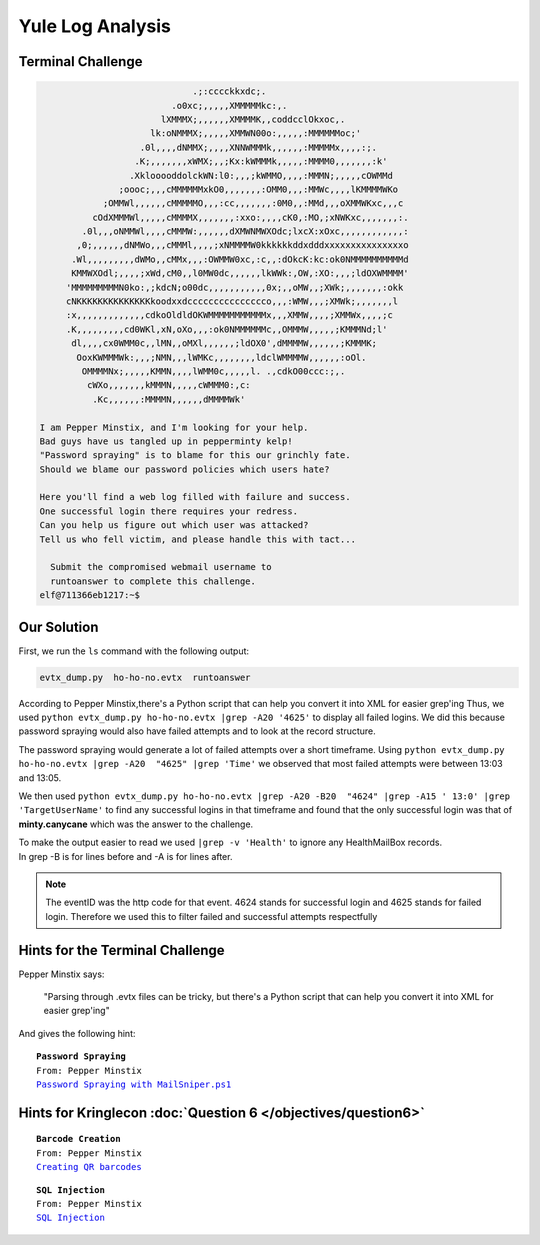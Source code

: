 Yule Log Analysis
=================

Terminal Challenge
------------------

.. image:: /images/yuleMOTD.png

.. code-block:: none


                              .;:cccckkxdc;.                                     
                          .o0xc;,,,,,XMMMMMkc:,.                                 
                        lXMMMX;,,,,,,XMMMMK,,coddcclOkxoc,.                      
                      lk:oNMMMX;,,,,,XMMWN00o:,,,,,:MMMMMMoc;'                   
                    .0l,,,,dNMMX;,,,,XNNWMMMk,,,,,,:MMMMMx,,,,:;.                
                   .K;,,,,,,,xWMX;,,;Kx:kWMMMk,,,,,:MMMM0,,,,,,,:k'              
                  .XklooooddolckWN:l0:,,,;kWMMO,,,,:MMMN;,,,,,cOWMMd             
                ;oooc;,,,cMMMMMMxkO0,,,,,,,:OMM0,,,:MMWc,,,,lKMMMMWKo            
             ;OMMWl,,,,,,cMMMMMO,,,:cc,,,,,,,:0M0,,:MMd,,,oXMMWKxc,,,c           
           cOdXMMMWl,,,,,cMMMMX,,,,,,,:xxo:,,,,cK0,:MO,;xNWKxc,,,,,,,:.          
         .0l,,,oNMMWl,,,,cMMMW:,,,,,,dXMWNMWXOdc;lxcX:xOxc,,,,,,,,,,,,:          
        ,0;,,,,,,dNMWo,,,cMMMl,,,,;xNMMMMW0kkkkkkddxdddxxxxxxxxxxxxxxxo          
       .Wl,,,,,,,,,dWMo,,cMMx,,,:OWMMW0xc,:c,,:dOkcK:kc:ok0NMMMMMMMMMMd          
       KMMWXOdl;,,,,;xWd,cM0,,l0MW0dc,,,,,,lkWWk:,OW,:XO:,,,;ldOXWMMMM'          
      'MMMMMMMMMN0ko:,;kdcN;o00dc,,,,,,,,,,,0x;,,oMW,,;XWk;,,,,,,,:okk           
      cNKKKKKKKKKKKKKKkoodxxdccccccccccccccco,,,:WMW,,,;XMWk;,,,,,,,l            
      :x,,,,,,,,,,,,,cdkoOldldOKWMMMMMMMMMMMx,,,XMMW,,,,;XMMWx,,,,;c             
      .K,,,,,,,,,cd0WKl,xN,oXo,,,:ok0NMMMMMMc,,OMMMW,,,,,;KMMMNd;l'              
       dl,,,,cx0WMM0c,,lMN,,oMXl,,,,,,;ldOX0',dMMMMW,,,,,,;KMMMK;                
        OoxKWMMMWk:,,,;NMN,,,lWMKc,,,,,,,,ldclWMMMMW,,,,,,:oOl.                  
         OMMMMNx;,,,,,KMMN,,,,lWMM0c,,,,,l. .,cdkO00ccc:;,.                      
          cWXo,,,,,,,kMMMN,,,,,cWMMM0:,c:                                        
           .Kc,,,,,,:MMMMN,,,,,,dMMMMWk'                                         
 
 I am Pepper Minstix, and I'm looking for your help.
 Bad guys have us tangled up in pepperminty kelp!
 "Password spraying" is to blame for this our grinchly fate.
 Should we blame our password policies which users hate?

 Here you'll find a web log filled with failure and success.
 One successful login there requires your redress.
 Can you help us figure out which user was attacked?
 Tell us who fell victim, and please handle this with tact...

   Submit the compromised webmail username to 
   runtoanswer to complete this challenge.
 elf@711366eb1217:~$ 

Our Solution
------------

First, we run the ``ls`` command with the following output:

.. code-block:: none

 evtx_dump.py  ho-ho-no.evtx  runtoanswer

According to Pepper Minstix,there's a Python script that can help you convert it into XML for easier grep'ing
Thus, we used ``python evtx_dump.py ho-ho-no.evtx |grep -A20 '4625'`` to display all failed logins. We did this because password spraying would also have failed attempts and to look at the record structure.

.. code-block:: none
 :emphasize-lines: 1,7,21

 <EventID Qualifiers="">4625</EventID>
 <Version>0</Version>
 <Level>0</Level>
 <Task>12544</Task>
 <Opcode>0</Opcode>
 <Keywords>0x8010000000000000</Keywords>
 <TimeCreated SystemTime="2018-09-10 12:41:50.900736"></TimeCreated>
 <EventRecordID>234488</EventRecordID>
 <Correlation ActivityID="{71a9b66f-4900-0001-a8b6-a9710049d401}" RelatedActivityID=""></Correlatio
 n>
 <Execution ProcessID="664" ThreadID="712"></Execution>
 <Channel>Security</Channel>
 <Computer>WIN-KCON-EXCH16.EM.KRINGLECON.COM</Computer>
 <Security UserID=""></Security>
 </System>
 <EventData><Data Name="SubjectUserSid">S-1-5-18</Data>
 <Data Name="SubjectUserName">WIN-KCON-EXCH16$</Data>
 <Data Name="SubjectDomainName">EM.KRINGLECON</Data>
 <Data Name="SubjectLogonId">0x00000000000003e7</Data>
 <Data Name="TargetUserSid">S-1-0-0</Data>
 <Data Name="TargetUserName">sparkle.redberry</Data>
 <Data Name="TargetDomainName">EM.KRINGLECON</Data>

The password spraying would generate a lot of failed attempts over a short timeframe.
Using ``python evtx_dump.py ho-ho-no.evtx |grep -A20  "4625" |grep 'Time'`` we observed that most failed attempts were between 13:03 and 13:05.

We then used ``python evtx_dump.py ho-ho-no.evtx |grep -A20 -B20  "4624" |grep -A15 ' 13:0' |grep 'TargetUserName'`` to find any successful logins in that timeframe and found that the only successful login was that of **minty.canycane** which was the answer to the challenge.

| To make the output easier to read we used ``|grep -v 'Health'`` to ignore any HealthMailBox records.
| In grep -B is for lines before and -A is for lines after.

.. note::
 The eventID was the http code for that event.
 4624 stands for successful login and 4625 stands for failed login.
 Therefore we used this to filter failed and successful attempts respectfully



Hints for the Terminal Challenge
--------------------------------

Pepper Minstix says:

.. highlights::
 "Parsing through .evtx files can be tricky, but there's a Python script that can help you convert it into XML for easier grep'ing"

And gives the following hint:

.. parsed-literal::
 **Password Spraying**
 From: Pepper Minstix
 `Password Spraying with MailSniper.ps1 <https://securityweekly.com/2017/07/21/tsw11/>`_

Hints for Kringlecon :doc:`Question 6 </objectives/question6>`
--------------------------------------------------------------

.. parsed-literal::
 **Barcode Creation**
 From: Pepper Minstix
 `Creating QR barcodes <https://www.the-qrcode-generator.com/>`_

.. parsed-literal::
 **SQL Injection**
 From: Pepper Minstix
 `SQL Injection <https://www.owasp.org/index.php/SQL_Injection_Bypassing_WAF#Auth_Bypass>`_




